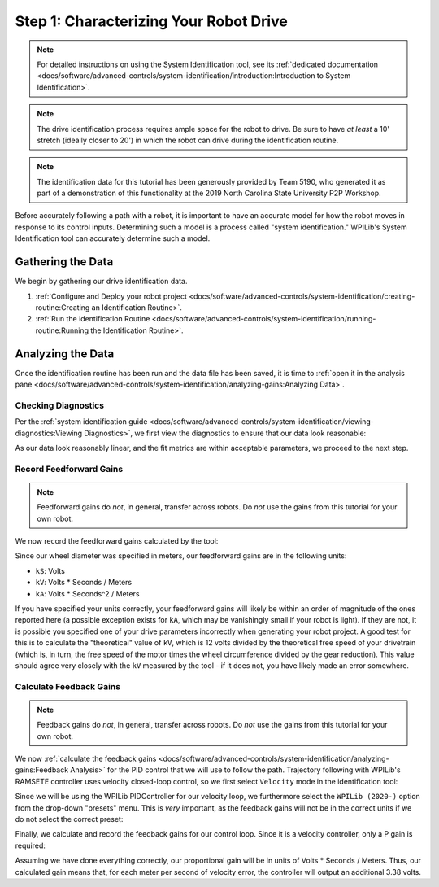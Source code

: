 Step 1: Characterizing Your Robot Drive
=======================================

.. note::  For detailed instructions on using the System Identification tool, see its :ref:`dedicated documentation <docs/software/advanced-controls/system-identification/introduction:Introduction to System Identification>`.

.. note:: The drive identification process requires ample space for the robot to drive.  Be sure to have *at least* a 10' stretch (ideally closer to 20') in which the robot can drive during the identification routine.

.. note:: The identification data for this tutorial has been generously provided by Team 5190, who generated it as part of a demonstration of this functionality at the 2019 North Carolina State University P2P Workshop.

Before accurately following a path with a robot, it is important to have an accurate model for how the robot moves in response to its control inputs.  Determining such a model is a process called "system identification."  WPILib's System Identification tool can accurately determine such a model.

Gathering the Data
------------------

We begin by gathering our drive identification data.

1. :ref:`Configure and Deploy your robot project <docs/software/advanced-controls/system-identification/creating-routine:Creating an Identification Routine>`.
2. :ref:`Run the identification Routine <docs/software/advanced-controls/system-identification/running-routine:Running the Identification Routine>`.

Analyzing the Data
------------------

Once the identification routine has been run and the data file has been saved, it is time to :ref:`open it in the analysis pane <docs/software/advanced-controls/system-identification/analyzing-gains:Analyzing Data>`.

Checking Diagnostics
^^^^^^^^^^^^^^^^^^^^

Per the :ref:`system identification guide <docs/software/advanced-controls/system-identification/viewing-diagnostics:Viewing Diagnostics>`, we first view the diagnostics to ensure that our data look reasonable:

.. image:: images/diagnostic-plots.png
   :alt: SysId diagnostics panel.

As our data look reasonably linear, and the fit metrics are within acceptable parameters, we proceed to the next step.

Record Feedforward Gains
^^^^^^^^^^^^^^^^^^^^^^^^

.. note:: Feedforward gains do *not*, in general, transfer across robots.  Do *not* use the gains from this tutorial for your own robot.

We now record the feedforward gains calculated by the tool:

.. image:: images/ff-gains.png
   :alt: Highlights where to get the kS, kV, kA, and r-squared results from in the center of the window.

Since our wheel diameter was specified in meters, our feedforward gains are in the following units:

* ``kS``: Volts
* ``kV``: Volts * Seconds / Meters
* ``kA``: Volts * Seconds^2 / Meters

If you have specified your units correctly, your feedforward gains will likely be within an order of magnitude of the ones reported here (a possible exception exists for ``kA``, which may be vanishingly small if your robot is light).  If they are not, it is possible you specified one of your drive parameters incorrectly when generating your robot project.  A good test for this is to calculate the "theoretical" value of ``kV``, which is 12 volts divided by the theoretical free speed of your drivetrain (which is, in turn, the free speed of the motor times the wheel circumference divided by the gear reduction).  This value should agree very closely with the ``kV`` measured by the tool - if it does not, you have likely made an error somewhere.

Calculate Feedback Gains
^^^^^^^^^^^^^^^^^^^^^^^^

.. note:: Feedback gains do *not*, in general, transfer across robots.  Do *not* use the gains from this tutorial for your own robot.

We now :ref:`calculate the feedback gains <docs/software/advanced-controls/system-identification/analyzing-gains:Feedback Analysis>` for the PID control that we will use to follow the path.  Trajectory following with WPILib's RAMSETE controller uses velocity closed-loop control, so we first select ``Velocity`` mode in the identification tool:

.. image:: images/velocity-mode.png
   :alt: How to specify velocity mode in the "Loop Type" dropdown.

Since we will be using the WPILib PIDController for our velocity loop, we furthermore select the ``WPILib (2020-)`` option from the drop-down "presets" menu.  This is *very* important, as the feedback gains will not be in the correct units if we do not select the correct preset:

.. image:: images/wpilib-preset.png
   :alt: Highlights choosing "WPILib (2020-)" from the "Gain Setting Preset" dropdown.

Finally, we calculate and record the feedback gains for our control loop.  Since it is a velocity controller, only a P gain is required:

.. image:: images/fb-gains.png
   :alt: Highlights the calculated kP and kD controller gains.

Assuming we have done everything correctly, our proportional gain will be in units of Volts * Seconds / Meters.  Thus, our calculated gain means that, for each meter per second of velocity error, the controller will output an additional 3.38 volts.
